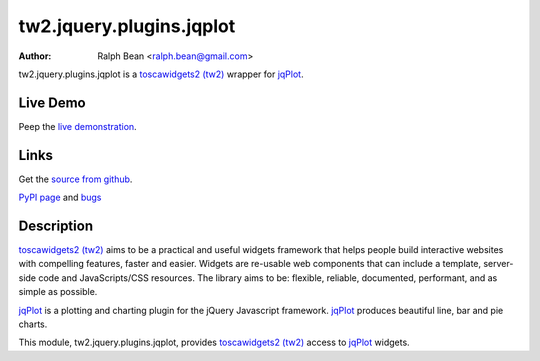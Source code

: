 tw2.jquery.plugins.jqplot
=========================

:Author: Ralph Bean <ralph.bean@gmail.com>

.. comment: split here

.. _toscawidgets2 (tw2): http://toscawidgets.org/documentation/tw2.core/
.. _jqPlot: http://www.jqplot.com/

tw2.jquery.plugins.jqplot is a `toscawidgets2 (tw2)`_ wrapper for `jqPlot`_.

Live Demo
---------
Peep the `live demonstration <http://craftsman.rc.rit.edu/module?module=tw2.jquery.plugins.jqplot>`_.

Links
-----
Get the `source from github <http://github.com/ralphbean/tw2.jquery.plugins.jqplot>`_.

`PyPI page <http://pypi.python.org/pypi/tw2.jquery.plugins.jqplot>`_
and `bugs <http://github.com/ralphbean/tw2.jquery.plugins.jqplot/issues/>`_

Description
-----------

`toscawidgets2 (tw2)`_ aims to be a practical and useful widgets framework
that helps people build interactive websites with compelling features, faster
and easier. Widgets are re-usable web components that can include a template,
server-side code and JavaScripts/CSS resources. The library aims to be:
flexible, reliable, documented, performant, and as simple as possible.

`jqPlot`_ is a plotting and charting plugin for the jQuery Javascript
framework. `jqPlot`_ produces beautiful line, bar and pie charts.

This module, tw2.jquery.plugins.jqplot, provides `toscawidgets2 (tw2)`_ access
to `jqPlot`_ widgets.
